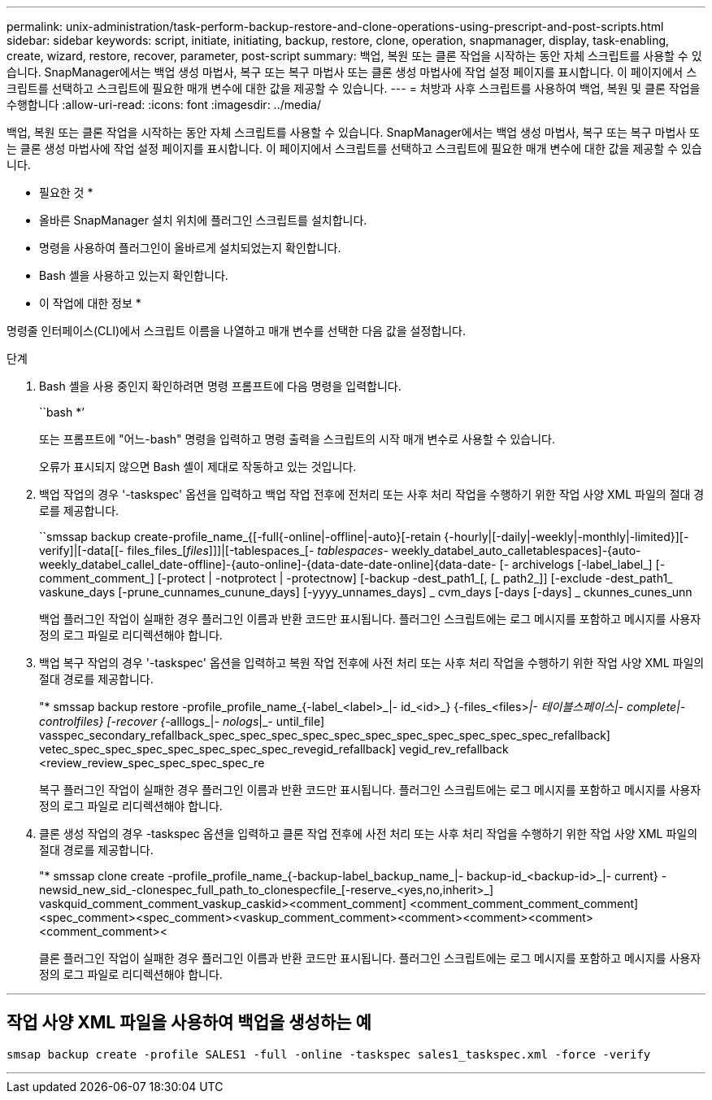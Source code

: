 ---
permalink: unix-administration/task-perform-backup-restore-and-clone-operations-using-prescript-and-post-scripts.html 
sidebar: sidebar 
keywords: script, initiate, initiating, backup, restore, clone, operation, snapmanager, display, task-enabling, create, wizard, restore, recover, parameter, post-script 
summary: 백업, 복원 또는 클론 작업을 시작하는 동안 자체 스크립트를 사용할 수 있습니다. SnapManager에서는 백업 생성 마법사, 복구 또는 복구 마법사 또는 클론 생성 마법사에 작업 설정 페이지를 표시합니다. 이 페이지에서 스크립트를 선택하고 스크립트에 필요한 매개 변수에 대한 값을 제공할 수 있습니다. 
---
= 처방과 사후 스크립트를 사용하여 백업, 복원 및 클론 작업을 수행합니다
:allow-uri-read: 
:icons: font
:imagesdir: ../media/


[role="lead"]
백업, 복원 또는 클론 작업을 시작하는 동안 자체 스크립트를 사용할 수 있습니다. SnapManager에서는 백업 생성 마법사, 복구 또는 복구 마법사 또는 클론 생성 마법사에 작업 설정 페이지를 표시합니다. 이 페이지에서 스크립트를 선택하고 스크립트에 필요한 매개 변수에 대한 값을 제공할 수 있습니다.

* 필요한 것 *

* 올바른 SnapManager 설치 위치에 플러그인 스크립트를 설치합니다.
* 명령을 사용하여 플러그인이 올바르게 설치되었는지 확인합니다.
* Bash 셸을 사용하고 있는지 확인합니다.


* 이 작업에 대한 정보 *

명령줄 인터페이스(CLI)에서 스크립트 이름을 나열하고 매개 변수를 선택한 다음 값을 설정합니다.

.단계
. Bash 셸을 사용 중인지 확인하려면 명령 프롬프트에 다음 명령을 입력합니다.
+
``bash *’

+
또는 프롬프트에 "어느-bash" 명령을 입력하고 명령 출력을 스크립트의 시작 매개 변수로 사용할 수 있습니다.

+
오류가 표시되지 않으면 Bash 셸이 제대로 작동하고 있는 것입니다.

. 백업 작업의 경우 '-taskspec' 옵션을 입력하고 백업 작업 전후에 전처리 또는 사후 처리 작업을 수행하기 위한 작업 사양 XML 파일의 절대 경로를 제공합니다.
+
``smssap backup create-profile_name_{[-full{-online|-offline|-auto}[-retain {-hourly|[-daily|-weekly|-monthly|-limited}][-verify]|[-data[[- files_files_[_files_]]]|[-tablespaces_[_- tablespaces_- weekly_databel_auto_calletablespaces]-{auto-weekly_databel_callel_date-offline]-{auto-online]-{data-date-date-online]{data-date- [- archivelogs [-label_label_] [-comment_comment_] [-protect | -notprotect | -protectnow] [-backup -dest_path1_[, [_ path2_]] [-exclude -dest_path1_ vaskune_days [-prune_cunnames_cunune_days] [-yyyy_unnames_days] _ cvm_days [-days [-days] _ ckunnes_cunes_unn

+
백업 플러그인 작업이 실패한 경우 플러그인 이름과 반환 코드만 표시됩니다. 플러그인 스크립트에는 로그 메시지를 포함하고 메시지를 사용자 정의 로그 파일로 리디렉션해야 합니다.

. 백업 복구 작업의 경우 '-taskspec' 옵션을 입력하고 복원 작업 전후에 사전 처리 또는 사후 처리 작업을 수행하기 위한 작업 사양 XML 파일의 절대 경로를 제공합니다.
+
"* smssap backup restore -profile_profile_name_{-label_<label>_|- id_<id>_} {-files_<files>__|- 테이블스페이스___|- complete|- controlfiles} [-recover {_-alllogs_|_- nologs_|_- until_file] vasspec_secondary_refallback_spec_spec_spec_spec_spec_spec_spec_spec_spec_spec_spec_refallback] vetec_spec_spec_spec_spec_spec_spec_spec_revegid_refallback] vegid_rev_refallback <review_review_spec_spec_spec_spec_re

+
복구 플러그인 작업이 실패한 경우 플러그인 이름과 반환 코드만 표시됩니다. 플러그인 스크립트에는 로그 메시지를 포함하고 메시지를 사용자 정의 로그 파일로 리디렉션해야 합니다.

. 클론 생성 작업의 경우 -taskspec 옵션을 입력하고 클론 작업 전후에 사전 처리 또는 사후 처리 작업을 수행하기 위한 작업 사양 XML 파일의 절대 경로를 제공합니다.
+
"* smssap clone create -profile_profile_name_{-backup-label_backup_name_|- backup-id_<backup-id>_|- current} -newsid_new_sid_-clonespec_full_path_to_clonespecfile_[-reserve_<yes,no,inherit>_] vaskquid_comment_comment_vaskup_caskid><comment_comment] <comment_comment_comment_comment] <spec_comment><spec_comment><vaskup_comment_comment><comment><comment><comment><comment_comment><

+
클론 플러그인 작업이 실패한 경우 플러그인 이름과 반환 코드만 표시됩니다. 플러그인 스크립트에는 로그 메시지를 포함하고 메시지를 사용자 정의 로그 파일로 리디렉션해야 합니다.



'''


== 작업 사양 XML 파일을 사용하여 백업을 생성하는 예

[listing]
----
smsap backup create -profile SALES1 -full -online -taskspec sales1_taskspec.xml -force -verify
----
'''